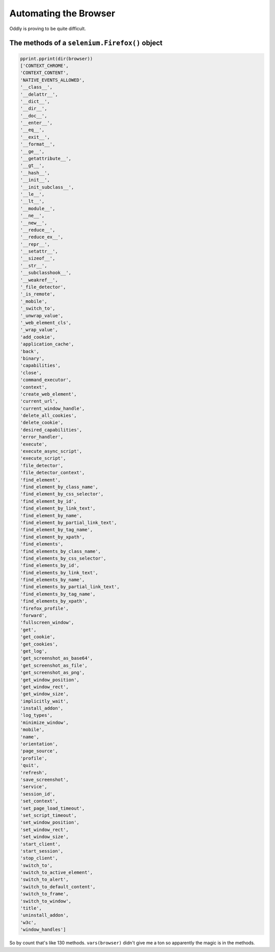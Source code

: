 ======================
Automating the Browser
======================

.. module:: instapy_00
   :synopsis: Automating the browser and finding the login buttons.

Oddly is proving to be quite difficult.

The methods of a ``selenium.Firefox()`` object
==============================================

.. code-block:: python

   pprint.pprint(dir(browser))
   ['CONTEXT_CHROME',
   'CONTEXT_CONTENT',
   'NATIVE_EVENTS_ALLOWED',
   '__class__',
   '__delattr__',
   '__dict__',
   '__dir__',
   '__doc__',
   '__enter__',
   '__eq__',
   '__exit__',
   '__format__',
   '__ge__',
   '__getattribute__',
   '__gt__',
   '__hash__',
   '__init__',
   '__init_subclass__',
   '__le__',
   '__lt__',
   '__module__',
   '__ne__',
   '__new__',
   '__reduce__',
   '__reduce_ex__',
   '__repr__',
   '__setattr__',
   '__sizeof__',
   '__str__',
   '__subclasshook__',
   '__weakref__',
   '_file_detector',
   '_is_remote',
   '_mobile',
   '_switch_to',
   '_unwrap_value',
   '_web_element_cls',
   '_wrap_value',
   'add_cookie',
   'application_cache',
   'back',
   'binary',
   'capabilities',
   'close',
   'command_executor',
   'context',
   'create_web_element',
   'current_url',
   'current_window_handle',
   'delete_all_cookies',
   'delete_cookie',
   'desired_capabilities',
   'error_handler',
   'execute',
   'execute_async_script',
   'execute_script',
   'file_detector',
   'file_detector_context',
   'find_element',
   'find_element_by_class_name',
   'find_element_by_css_selector',
   'find_element_by_id',
   'find_element_by_link_text',
   'find_element_by_name',
   'find_element_by_partial_link_text',
   'find_element_by_tag_name',
   'find_element_by_xpath',
   'find_elements',
   'find_elements_by_class_name',
   'find_elements_by_css_selector',
   'find_elements_by_id',
   'find_elements_by_link_text',
   'find_elements_by_name',
   'find_elements_by_partial_link_text',
   'find_elements_by_tag_name',
   'find_elements_by_xpath',
   'firefox_profile',
   'forward',
   'fullscreen_window',
   'get',
   'get_cookie',
   'get_cookies',
   'get_log',
   'get_screenshot_as_base64',
   'get_screenshot_as_file',
   'get_screenshot_as_png',
   'get_window_position',
   'get_window_rect',
   'get_window_size',
   'implicitly_wait',
   'install_addon',
   'log_types',
   'minimize_window',
   'mobile',
   'name',
   'orientation',
   'page_source',
   'profile',
   'quit',
   'refresh',
   'save_screenshot',
   'service',
   'session_id',
   'set_context',
   'set_page_load_timeout',
   'set_script_timeout',
   'set_window_position',
   'set_window_rect',
   'set_window_size',
   'start_client',
   'start_session',
   'stop_client',
   'switch_to',
   'switch_to_active_element',
   'switch_to_alert',
   'switch_to_default_content',
   'switch_to_frame',
   'switch_to_window',
   'title',
   'uninstall_addon',
   'w3c',
   'window_handles']

So by count that's like 130 methods. ``vars(browser)`` didn't give me a ton
so apparently the magic is in the methods.
